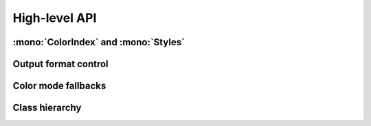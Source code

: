 .. _guide.high-level:

==========================
High-level API
==========================

:mono:`ColorIndex` and :mono:`Styles`
=======================================

Output format control
=====================

Color mode fallbacks
====================

.. only:: html

   .. figure:: /_generated/approx/output-bgwhite.png
      :width: 400px
      :align: center

      Color approximations for indexed modes
      *(click to enlarge)*

.. only:: latex

   .. figure:: /_generated/approx/output-bgwhite.png
      :align: center

      Color approximations for indexed modes


Class hierarchy
=================

.. inheritance-diagram:: pytermor.color
   :top-classes:         pytermor.color.IColor
   :caption:             `color` core API
   :parts: 1

.. inheritance-diagram:: pytermor.text
   :top-classes:         pytermor.text.IRenderable
   :caption:             `text` core API
   :parts: 1

